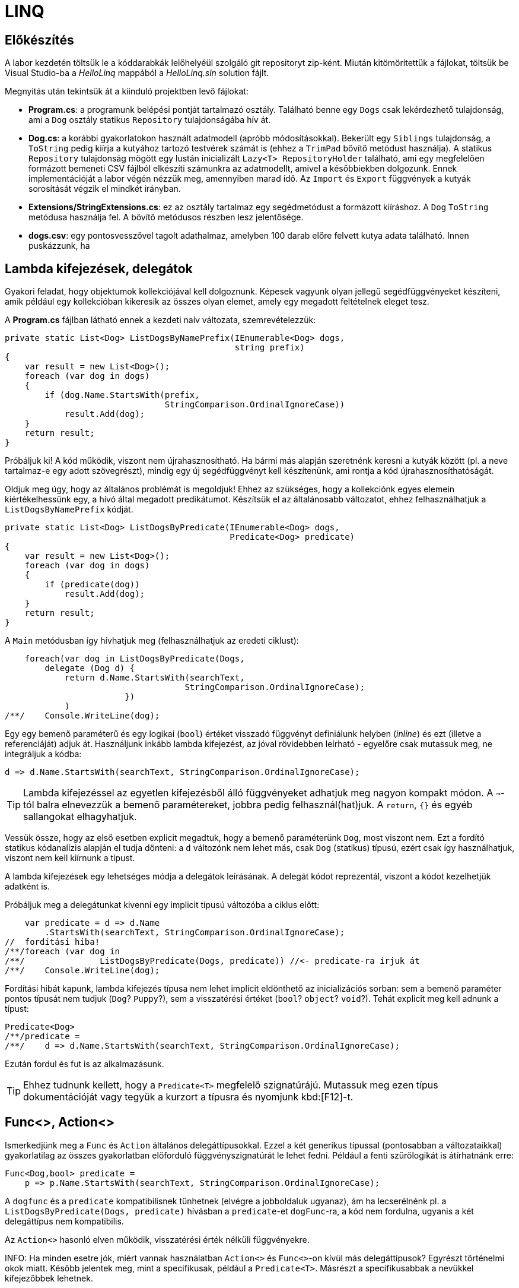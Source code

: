 [#csharp3]
= LINQ

== Előkészítés

A labor kezdetén töltsük le a kóddarabkák lelőhelyéül szolgáló git repositoryt zip-ként. Miután kitömörítettük a fájlokat, töltsük be Visual Studio-ba a _HelloLinq_ mappából a _HelloLinq.sln_ solution fájlt.

Megnyitás után tekintsük át a kiinduló projektben levő fájlokat:

* *Program.cs*: a programunk belépési pontját tartalmazó osztály. Található benne egy `Dogs` csak lekérdezhető tulajdonság, ami a `Dog` osztály statikus `Repository` tulajdonságába hív át.
* *Dog.cs*: a korábbi gyakorlatokon használt adatmodell (apróbb módosításokkal). Bekerült egy `Siblings` tulajdonság, a `ToString` pedig kiírja a kutyához tartozó testvérek számát is (ehhez a `TrimPad` bővítő metódust használja). A statikus `Repository` tulajdonság mögött egy lustán inicializált `Lazy<T>  RepositoryHolder` található, ami egy megfelelően formázott bemeneti CSV fájlból elkészíti számunkra az adatmodellt, amivel a későbbiekben dolgozunk. Ennek implementációját a labor végén nézzük meg, amennyiben marad idő. Az `Import` és `Export` függvények a kutyák sorosítását végzik el mindkét irányban.
* *Extensions/StringExtensions.cs*: ez az osztály tartalmaz egy segédmetódust a formázott kiíráshoz. A `Dog` `ToString` metódusa használja fel. A bővítő metódusos részben lesz jelentősége.
* *dogs.csv*: egy pontosvesszővel tagolt adathalmaz, amelyben 100 darab előre felvett kutya adata található. Innen puskázzunk, ha 

== Lambda kifejezések, delegátok

Gyakori feladat, hogy objektumok kollekciójával kell dolgoznunk. Képesek vagyunk olyan jellegű segédfüggvényeket készíteni, amik például egy kollekcióban kikeresik az összes olyan elemet, amely egy megadott feltételnek eleget tesz.

A *Program.cs* fájlban látható ennek a kezdeti naív változata, szemrevételezzük:

[source,csharp]
----
private static List<Dog> ListDogsByNamePrefix(IEnumerable<Dog> dogs,
                                              string prefix)
{
    var result = new List<Dog>();
    foreach (var dog in dogs)
    {
        if (dog.Name.StartsWith(prefix,
                                StringComparison.OrdinalIgnoreCase))
            result.Add(dog);
    }
    return result;
}
----

Próbáljuk ki! A kód működik, viszont nem újrahasznosítható. Ha bármi más alapján szeretnénk keresni a kutyák között (pl. a neve tartalmaz-e egy adott szövegrészt), mindig egy új segédfüggvényt kell készítenünk, ami rontja a kód újrahasznosíthatóságát.

Oldjuk meg úgy, hogy az általános problémát is megoldjuk! Ehhez az szükséges, hogy a kollekciónk egyes elemein kiértékelhessünk egy, a hívó által megadott predikátumot. Készítsük el az általánosabb változatot, ehhez felhasználhatjuk a `ListDogsByNamePrefix` kódját.

[source,csharp]
----
private static List<Dog> ListDogsByPredicate(IEnumerable<Dog> dogs,
                                             Predicate<Dog> predicate)
{
    var result = new List<Dog>();
    foreach (var dog in dogs)
    {
        if (predicate(dog))
            result.Add(dog);
    }
    return result;
}
----

A `Main` metódusban így hívhatjuk meg (felhasználhatjuk az eredeti ciklust):

[source,csharp]
----
    foreach(var dog in ListDogsByPredicate(Dogs,
        delegate (Dog d) {
            return d.Name.StartsWith(searchText,
                                    StringComparison.OrdinalIgnoreCase);
                        })
            )
/**/    Console.WriteLine(dog);
----

Egy egy bemenő paraméterű és egy logikai (`bool`) értéket visszadó függvényt definiálunk helyben (_inline_) és ezt (illetve a referenciáját) adjuk át. Használjunk inkább lambda kifejezést, az jóval rövidebben leírható - egyelőre csak mutassuk meg, ne integráljuk a kódba:

[source,csharp]
----
d => d.Name.StartsWith(searchText, StringComparison.OrdinalIgnoreCase);
----

TIP: Lambda kifejezéssel az egyetlen kifejezésből álló függvényeket adhatjuk meg nagyon kompakt módon. A `=>`-tól balra elnevezzük a bemenő paramétereket, jobbra pedig felhasznál(hat)juk. A `return`, `{}` és egyéb sallangokat elhagyhatjuk. 

Vessük össze, hogy az első esetben explicit megadtuk, hogy a bemenő paraméterünk `Dog`, most viszont nem. Ezt a fordító statikus kódanalízis alapján el tudja dönteni: a `d` változónk nem lehet más, csak `Dog` (statikus) típusú, ezért csak így használhatjuk, viszont nem kell kiírnunk a típust.

A lambda kifejezések egy lehetséges módja a delegátok leírásának. A delegát kódot reprezentál, viszont a kódot kezelhetjük adatként is.

Próbáljuk meg a delegátunkat kivenni egy implicit típusú változóba a ciklus előtt:

[source,csharp]
----
    var predicate = d => d.Name
        .StartsWith(searchText, StringComparison.OrdinalIgnoreCase);
//  fordítási hiba!
/**/foreach (var dog in 
/**/               ListDogsByPredicate(Dogs, predicate)) //<- predicate-ra írjuk át
/**/    Console.WriteLine(dog);
----

Fordítási hibát kapunk, lambda kifejezés típusa nem lehet implicit eldönthető az inicializációs sorban: sem a bemenő paraméter pontos típusát nem tudjuk (`Dog`? `Puppy`?), sem a visszatérési értéket (`bool`? `object`? `void`?). Tehát explicit meg kell adnunk a típust:

[source,csharp]
----
Predicate<Dog>
/**/predicate =
/**/    d => d.Name.StartsWith(searchText, StringComparison.OrdinalIgnoreCase);
----

Ezután fordul és fut is az alkalmazásunk.

TIP:  Ehhez tudnunk kellett, hogy a `Predicate<T>` megfelelő szignatúrájú. Mutassuk meg ezen típus dokumentációját vagy tegyük a kurzort a típusra és nyomjunk kbd:[F12]-t.

== Func<>, Action<>

Ismerkedjünk meg a `Func` és `Action` általános delegáttípusokkal. Ezzel a két generikus típussal (pontosabban a változataikkal) gyakorlatilag az összes gyakorlatban előforduló függvényszignatúrát le lehet fedni. Például a fenti szűrőlogikát is átírhatnánk erre:

[source,csharp]
----
Func<Dog,bool> predicate =
    p => p.Name.StartsWith(searchText, StringComparison.OrdinalIgnoreCase);
----

A `dogfunc` és a `predicate` kompatibilisnek tűnhetnek (elvégre a jobboldaluk ugyanaz), ám ha lecserélnénk pl. a `ListDogsByPredicate(Dogs, predicate)` hívásban a `predicate`-et `dogFunc`-ra, a kód nem fordulna, ugyanis a két delegáttípus nem kompatibilis.

Az `Action<>` hasonló elven működik, visszatérési érték nélküli függvényekre.

INFO: Ha minden esetre jók, miért vannak használatban `Action<>` és `Func<>`-on kívül más delegáttípusok? Egyrészt történelmi okok miatt. Később jelentek meg, mint a specifikusak, például a `Predicate<T>`. Másrészt a specifikusabbak a nevükkel kifejezőbbek lehetnek.

== IEnumerable<T> bővítő metódusok

Vigyük tovább az általánosítást. Írjunk olyan logikákat, mely nem csak kutyák listájára, hanem bármilyen felsorolható (enumerálható) kollekcióra működik. Írjunk `IEnumerable<T>` típuson működő segédfüggvényeket.

Hozzunk létre egy _EnumerableExtensions_ (I betű nélkül, az ugyanis interfészre utal) nevű fájlt az _Extensions_ mappában! Elsőként valósítsuk meg az összegző logikát.

[source,csharp]
----
namespace HelloLinq.Extensions.Enumerable
{
    public static class EnumerableExtensions
    {
        public static int Sum<T> (IEnumerable<T>  source,
                                      Func<T, int>  sumSelector)
        {
            var result = 0;
            foreach (var elem in source)
                result += sumSelector(elem);
            return result;
        }
    }
}
----

Hívjuk meg a `Main` függvényből.

[source,csharp]
----
using HelloLinq.Extensions.Enumerable;
//...
/**/private static void Main(string[] args)
/**/{
       foreach (var dog in Dogs)
            Console.WriteLine(dog);

        Console.WriteLine("Életkorok összege: " +
            $"{EnumerableExtensions.Sum(Dogs, d => d.Age ?? 0)}");
/**/    //...
/**/}
----

A segédfüggvények hátrány, hogy ismernünk kell a segédosztály nevét. Továbbá jobb lenne, ha a kollekción közvetlenül hívhatnánk az összegző függvényt. Erre megoldás a bővítő metódus.

A bővítő metódusok:

- statikus osztályban definiálhatók
- statikus függvények
- első paramétere előtt `this` jelöli, hogy melyik típust bővítik

Az első paraméter elé tegyük be a `this` jelölőt.

[source,csharp]
----
/**/ public static int Sum<T> (this IEnumerable<T>  source,
/**/                           Func<T, int>  sumSelector){/*...*/}
----

A `Main` függvényben most már használhatjuk azt a szintaxist, mintha a kollekciónak eleve lenne összegző függvénye:

[source,csharp]
----
/* Console.WriteLine("Életkorok összege: " +
                $"{EnumerableExtensions.Sum(Dogs, d => d.Age ?? 0)}");*/
Console.WriteLine($"Életkorok összege: {Dogs.Sum(d => d.Age ?? 0)}");
----

WARNING: A bővítő metódusok semmilyen módon nem bontják meg a típusok egységbezárási képességeit. A függvény implementációja a bővítendő típusok kívülről is elérhető függvényeit, propertyjeit használhatják, privát adattagokhoz, függvényekhez nem férnek hozzá.

WARNING: A bővítő metódusok alkalmazásakor nagyon fontos, hogy bár a bővítő metódus osztályának nevét nem írjuk ki, az osztály nevének feloldhatónak kell lennie, azaz az osztály névterét `using` direktívával be kell hivatkoznunk. Egy próba erejéig kommentezzük ki a `using HelloLinq.Extensions.Enumerable;` sort és ellenőrizzük, hogy nem fordul a kódunk, a bővítő metódus nevét a fordító nem tudja feloldani.

Gyakorlásképpen írhatunk további gyakori adatfeldolgozási műveletekre függvényeket, mint amilyen az átlagszámítás, szélsőérték-keresés.

[source,csharp]
----
/**/public static class EnumerableExtensions
/**/{
        //...
        public static double Average<T> (this IEnumerable<T>  source,
                                             Func<T, int>  sumSelector)
        {
            var result = 0.0; // Az osztás művelet miatt double
            var elements = 0;
            foreach (var elem in source)
            {
                elements++;
                result += sumSelector(elem);
            }
            return result/elements;
        }
        public static int Min<T> (this IEnumerable<T>  source,
                                      Func<T, int>  valueSelector)
        {
            int value = int.MaxValue;
            foreach (var elem in source)
            {
                var currentValue = valueSelector(elem);
                if (currentValue < value)
                    value = currentValue;
            }
            return value;
        }
        public static int Max<T> (this IEnumerable<T>  source,
                                      Func<T, int>  valueSelector)
            => -source.Min(e => -valueSelector(e));
/**/}
----

Ezután a `Main` metódusban próbáljuk ki az új függvényeket. Mivel a `Dogs` típusa `IEnumerable<Dog>`, így a bővítő metódusok bővítendő típusa illeszkedik rá.

[source,csharp]
----
/**/Console.WriteLine($"Életkorok összege: {Dogs.Sum(d => d.Age ?? 0)}");
    Console.WriteLine($"Átlagos életkor: {Dogs.Average(d => d.Age ?? 0)}");
    Console.WriteLine(
         $"Minimum-maximum életkor: " + 
         $"{Dogs.Min(d => d.Age ?? 0)} | {Dogs.Max(d => d.Age ?? 0)}");
----

NOTE: A `StringExtensions` osztályban egy lambdaként megvalósított bővítő metódust láthatunk, ami egy szöveget adott hosszra (szélességre) egészít ki szóközökkel. A függvényt a `Dog` `ToString` metódusa használja fel.

== Gyakori lekérdező műveletek, yield return

Gyakran előfordul, hogy egy listát szűrni vagy projektálni szeretnénk. Írjunk saját generátort ezekhez a műveletekhez is az `EnumerableExtensions`-be:

[source,csharp]
----
public static IEnumerable<T>  
            Where<T> (this IEnumerable<T>  source,
                           Predicate<T>  predicate)
{
    foreach (var elem in source)
    {
        if (predicate(elem))
            yield return elem;
    }
}
public static IEnumerable<TValue> 
        Select<T, TValue>(this IEnumerable<T>  source,
                               Func<T, TValue> selector)
{
    foreach (var elem in source)
    {
        yield return selector(elem);
    }
}
----

Próbáljuk ki a `Main` metódus elején, válasszuk ki a 2010 előtt született kutyák nevét és korát egy stringbe:

[source,csharp]
----
foreach (var text in Dogs
    .Where(d => d.DateOfBirth?.Year < 2010)
    .Select(d => $"{d.Name} ({d.Age}))"))
{
    Console.WriteLine(text);
}
----

TIP: a `yield return` egy hasznos eszköz, ha IEnumerable-t kell produkálnunk visszatérési értékként. Segítségével mindig csak akkor állítjuk elő a következő elemet, amikor a hívó kéri. A működését debuggerrel is figyeljük meg: tegyünk breakpointot a két `yield return` sorra, majd kbd:[F10]-zel kövessük végig, ahogy a `foreach` elkéri a `Select`-től a következő elemet, ami emiatt elkéri a `Where`-től, majd újraindul a ciklus. A hívások állapotgépként működnek, a következő meghíváskor onnan folytatódnak, ahonnan az előző `yield return`-nél kiléptünk.

Nem nagy meglepetés, hogy az általunk megírt `Sum`, `Average` (melyek egyedi visszatérésűek), `Select` és `Where` (amik szekvenciális visszatérésűek, generátorok) metódusok mind a .NET keretrendszer részét képezik (a `System.Linq.Enumerable` statikus osztályban definiált bővítő metódusok). A *LINQ* -- **L**anguage **IN**tegrated **Q**uery -- ezeket a műveleteket teszi lehetővé `IEnumerable` interfészt megvalósító objektumokon. A LINQ függvények bővítő metódusként lettek hozzáadva meglevő funkcionalitáshoz (kollekciókhoz, lekérdezésekhez), sőt, külső library-k is adnak saját LINQ bővítő metódusokat. 

Cseréljük le a *Program.cs*-ben a `using HelloLinq.Extensions.Enumerable` hivatkozást `using System.Linq`-re: az általunk megírt kód továbbra is ugyanazt az eredményt produkálja! Nézzük meg, hogy hol vannak definiálva ezek a függvények a keretrendszeren belül: a kurzort tegyük a kódban oda, ahol valamelyik korábban megírt függvényünket hívnánk, majd nyomjunk kbd:[F12]-t.

== Anonim típusok

Lekérdezéseknél gyakran használatosak az anonim típusok, amelyeket jellemzően lekérdezések eredményének ideiglenes, típusos tárolására használunk. Az anonim típusokkal lehetőségünk van _inline_ definiálni olyan osztályokat, amelyek jellemzően csak dobozolásra és adattovábbításra használtak. Vegyük az alábbi példákat a `Main` metódus elején:

[source,csharp]
----
var dolog1 = new { Name = "Alma", Weight = 100, Size = 10 };
var dolog2 = new { Name = "Körte", Weight = 90 };
----

Korábban már említettük a `var` kulcsszót, amellyel implicit típusú, lokális változók definiálhatók. Az értékadás jobb oldalán definiálunk egy-egy anonim típust, amelynek felveszünk néhány tulajdonságot. A tulajdonságok mind típusosak maradnak, a típusrendszerünk továbbra is sértetlen. Az implicit statikus típusosság nem csak a `var` kulcsszóban jelenik meg tehát, hanem az egyes tulajdonságok típusában is.

Az anonim típusok:

* csak referencia típusúak lehetnek (objektumok, nem pedig struktúrák),
* csak publikusan látható, csak olvasható tulajdonságokat tartalmazhatnak,
* eseményeket és metódusokat nem tartalmazhatnak (delegate példányokat tulajdonságban viszont igen),
* szerelvényen belül láthatók (`internal`) és nem származhat belőlük másik típus (`sealed`).

Ha az egeret a `var` kulcsszavak, vagy egyes tulajdonságnevek fölé visszük, láthatjuk, hogy valóban fordítási idejű típusokról van szó.

TIP:  Figyeljük meg, hogy az IntelliSense is működik ezekre a típusokra.

A fordító újra is hasznosítja az egyes típusokat:

[source,csharp]
----
var dolgok = new { Name = "Gyümölcsök", Contents = new[] { dolog1, dolog2 } };
----

A `Contents` tulajdonság típusa a fenti anonim objektumaink tömbje, ezért nem is adhatnánk meg másképpen (nem tudjuk a nevét, amivel hivatkozhatunk rá). A fordító most panaszkodik, ugyanis a két dolog típusa nem implicit következtethető. Ha felvesszük a `Size` tulajdonságot a `dolog2` definíciójába, máris fordul.

[source,csharp]
----
var dolog2 = new { Name = "Körte", Weight = 90, Size=12 };
----

TIP:  Ha végeztünk az anonim típusokkal való ismerkedéssel, az ezekkel kapcsolatos kódsorokat kikommentezhetjük.

== LINQ szintaxisok

Az előző részben ismertetett jellegű lekérdezések nagyban hasonlítanak azokhoz, amiket adatbázis-lekérdezésekben alkalmazunk. A különbség itt az, hogy imperatív szintaxist használunk, szemben pl. az SQL-lel, ami deklaratívat. Ezért is van jelen a C# nyelvben az ún. _query syntax_, amely jóval hasonlatosabb az SQL szintaxisához, így az adatbázisokban jártas fejlesztők is könnyebben írhatnak lekérdezéseket. Ugyanakkor nem minden lekérdezést tudunk query syntax-szal leírni. 

NOTE: Ennek oka, hogy az operátorok bevezetése egy nyelvben elég drága - le kell péládul foglalni az operátor nevét, amit utána korlátozottan lehet csak használni másra. Ezért sem csinálták meg minden LINQ függvénynek az operátor párját, csak az SQL-ben gyakrabban használatosabbaknak.

Az előzőhöz hasonló lekérdezést megírhatunk az alábbi módon query syntax használatával:

[source,csharp]
----
using HelloLinq.Extensions;
//...
var query = from d in Dogs
            where d.DateOfBirth?.Year < 2010
            select new
            {
                Dog = d,
                AverageSiblingAge = d.Siblings.Average(s => s.Age ?? 0)
            };
int maxLength = query.Max(d => d.Dog.Name.Length);
foreach (var meta in query)
{
    Console.WriteLine(
        $"{meta.Dog.Name.TrimPad(maxLength)} - {meta.AverageSiblingAge.TrimPad(5)}");
}
----

A query szintaxis végül a korábban is használt, ún. __fluent szintaxis__sá fordul. Ennek igazolására nézzük meg kbd:[F12]-vel, hogy hol vannak definiálva az újonnan megismert operátorok (`select`, `where`). A két szintaxist szokás ötvözni is, jellemzően akkor, ha query szintaxisban írjuk a lekérdezést, és a hiányzó funkcionalitást fluent szintaxissal pótoljuk.

NOTE: A fluent szintaxis olyan kialakítású API-knál alkalmazhatjuk, ahol a függvények a tartalmazó típust várják (egyik) bemenetként és azonos (vagy leszármazott) típust adnak vissza. A LINQ-nél ez a típus az `IEnumerable<>`.

Ezen az órán memóriabeli adatforrásokkal dolgoztunk (konkrétan a `Dogs` nevű `Dictionary<,>` típusú változóval), a LINQ operátorok közül a memóriabeli listákon dolgozókat használtuk, melyeket az `IEnumerable<>` interfészre biggyesztettek rá bővítő metódusként. Ezt a LINQ API-t teljes nevén __LINQ-to-Objects__nek hívják, de gyakran csak LINQ-ként hivatkozzák.

== Kitekintő: Expression<>, LINQ providerek

Vegyük az alábbi nagyon egyszerű delegate-et és ennek `Expression<>`-s párját.

[source,csharp]
----
Func<int, int>  f = x => x + 1;
Expression<Func<int, int>> e = x => x + 1;
----

Nézzük meg debuggolás közben a *Watch* ablakban a fenti két változót. Az `f` egy delegate, lefordított __kód__ra mutató referencia, az `Expression` a jobb oldali kifejezésből épített (fa struktúrájú) _adat_.

A fát kóddá fordíthatjuk a `Compile` metódus segítségével, mely a lefordított függvény referenciáját (delegát példány) adja vissza, amit a függvényhívás szintaxissal hívhatunk meg. Ebből áll össze az alábbi fura kinézetű kifejezés:

[source,csharp]
----
Console.WriteLine(e.Compile()(5));
----

Bár az `Expression<>` emiatt okosabb választásnak tűnik, ám a LINQ-to-Objects alapinterfészének (ami a lekérdezőfüggvényeket biztosítja) függvényei `Func<>` / `Action<>` delegátokat várnak. Ami nem csoda, hiszen memóriabeli listákat általában sima programkóddal dolgozunk fel, nincs értelme felépíteni kifejezésfát csak azért, hogy utána egyből kóddá fordítsuk. Emellett más, memóriabeli adatokon dolgozó LINQ technológia is létezik, pl. LINQ-to-XML saját API-val (nem `IEnumerable<>` alaptípussal).

A nem memóriabeli adatokon, hanem például külső adatbázisból dolgozó LINQ provider-ek viszont `IQueryable<>`-t valósítanak meg. Az `IQueryable<>` az `IEnumerable<>`-ból származik, így neki is vannak `Func<>` / `Action<>`-ös függvényei, de emellett `Expression<>`-ösek is. Ez utóbbiak teszik lehetővé, hogy ne csak .NET kódot generáljanak a lambda kifejezésekből, hanem helyette pl. SQL kifejezést - hiszen egy relációs adatbázis adatfeldolgozó nyelve nem .NET, hanem valamilyen SQL dialektus.

=== A LINQ providerek általános működése

Bemenetük: query függvényeknek (`IQ<>` vagy `IE<>` függvényei vagy pl. `XDocument`) paraméterül adott lambdák (`Func<>` vagy `Expression<>`) 

Kimenetük: az adatforrásnak megfelelő nyelvű, a query-t végrehajtó kód (.NET kód vagy SQL).

LINQ-to-Objects esetén nincs valódi LINQ provider (a provider az `IQueryable.Provider`-en keresztül érhető el, de a `List<>` nem `IQueryable`!), hiszen nincs feladata: kódot kap bemenetül, ugyanazt kellene kimenetül adnia. A _LINQ-to-XML_ is hasonló elven működik.

Valódi LINQ providert valósít meg például az _Entity Framework_, de ezt a technológiát később tárgyaljuk.
